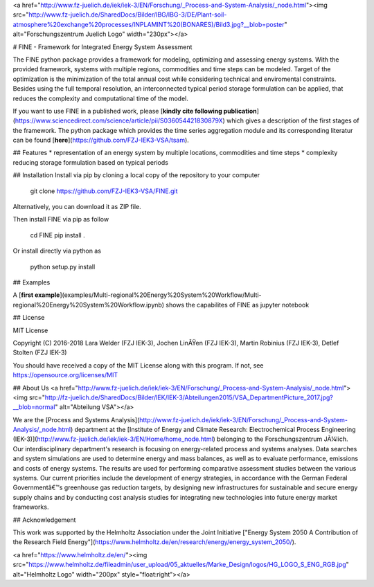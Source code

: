 <a href="http://www.fz-juelich.de/iek/iek-3/EN/Forschung/_Process-and-System-Analysis/_node.html"><img src="http://www.fz-juelich.de/SharedDocs/Bilder/IBG/IBG-3/DE/Plant-soil-atmosphere%20exchange%20processes/INPLAMINT%20(BONARES)/Bild3.jpg?__blob=poster" alt="Forschungszentrum Juelich Logo" width="230px"></a> 

# FINE - Framework for Integrated Energy System Assessment

The FINE python package provides a framework for modeling, optimizing and assessing energy systems. With the provided framework, systems with multiple regions, commodities and time steps can be modeled. Target of the optimization is the minimization of the total annual cost while considering technical and enviromental constraints. Besides using the full temporal resolution, an interconnected typical period storage formulation can be applied, that reduces the complexity and computational time of the model.

If you want to use FINE in a published work, please [**kindly cite following publication**](https://www.sciencedirect.com/science/article/pii/S036054421830879X) which gives a description of the first stages of the framework. The python package which provides the time series aggregation module and its corresponding literatur can be found [**here**](https://github.com/FZJ-IEK3-VSA/tsam).

## Features
* representation of an energy system by multiple locations, commodities and time steps
* complexity reducing storage formulation based on typical periods

## Installation
Install via pip by cloning a local copy of the repository to your computer

	git clone https://github.com/FZJ-IEK3-VSA/FINE.git

Alternatively, you can download it as ZIP file.

Then install FINE via pip as follow

	cd FINE
	pip install . 

Or install directly via python as 

	python setup.py install


## Examples

A [**first example**](examples/Multi-regional%20Energy%20System%20Workflow/Multi-regional%20Energy%20System%20Workflow.ipynb) shows the capabilites of FINE as jupyter notebook

## License

MIT License

Copyright (C) 2016-2018 Lara Welder (FZJ IEK-3), Jochen LinÃŸen (FZJ IEK-3), Martin Robinius (FZJ IEK-3), Detlef Stolten (FZJ IEK-3)

You should have received a copy of the MIT License along with this program.
If not, see https://opensource.org/licenses/MIT

## About Us 
<a href="http://www.fz-juelich.de/iek/iek-3/EN/Forschung/_Process-and-System-Analysis/_node.html"><img src="http://fz-juelich.de/SharedDocs/Bilder/IEK/IEK-3/Abteilungen2015/VSA_DepartmentPicture_2017.jpg?__blob=normal" alt="Abteilung VSA"></a> 

We are the [Process and Systems Analysis](http://www.fz-juelich.de/iek/iek-3/EN/Forschung/_Process-and-System-Analysis/_node.html) department at the [Institute of Energy and Climate Research: Electrochemical Process Engineering (IEK-3)](http://www.fz-juelich.de/iek/iek-3/EN/Home/home_node.html) belonging to the Forschungszentrum JÃ¼lich. Our interdisciplinary department's research is focusing on energy-related process and systems analyses. Data searches and system simulations are used to determine energy and mass balances, as well as to evaluate performance, emissions and costs of energy systems. The results are used for performing comparative assessment studies between the various systems. Our current priorities include the development of energy strategies, in accordance with the German Federal Governmentâ€™s greenhouse gas reduction targets, by designing new infrastructures for sustainable and secure energy supply chains and by conducting cost analysis studies for integrating new technologies into future energy market frameworks.


## Acknowledgement

This work was supported by the Helmholtz Association under the Joint Initiative ["Energy System 2050   A Contribution of the Research Field Energy"](https://www.helmholtz.de/en/research/energy/energy_system_2050/).

<a href="https://www.helmholtz.de/en/"><img src="https://www.helmholtz.de/fileadmin/user_upload/05_aktuelles/Marke_Design/logos/HG_LOGO_S_ENG_RGB.jpg" alt="Helmholtz Logo" width="200px" style="float:right"></a>


